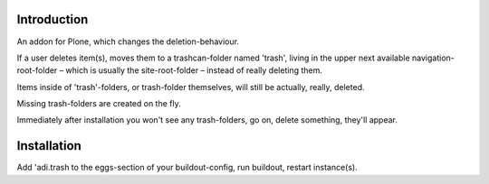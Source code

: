 Introduction
============

An addon for Plone, which changes the deletion-behaviour.

If a user deletes item(s), moves them to a trashcan-folder named 'trash',
living in the upper next available navigation-root-folder – which is usually
the site-root-folder – instead of really deleting them.

Items inside of 'trash'-folders, or trash-folder themselves, will still
be actually, really, deleted.

Missing trash-folders are created on the fly.

Immediately after installation you won't see any trash-folders,
go on, delete something, they'll appear.

Installation
============

Add 'adi.trash to the eggs-section of your buildout-config, run buildout, restart instance(s).

